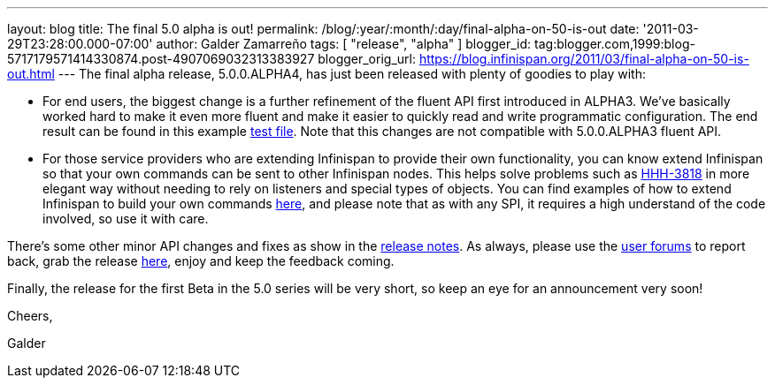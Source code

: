 ---
layout: blog
title: The final 5.0 alpha is out!
permalink: /blog/:year/:month/:day/final-alpha-on-50-is-out
date: '2011-03-29T23:28:00.000-07:00'
author: Galder Zamarreño
tags: [ "release", "alpha" ]
blogger_id: tag:blogger.com,1999:blog-5717179571414330874.post-4907069032313383927
blogger_orig_url: https://blog.infinispan.org/2011/03/final-alpha-on-50-is-out.html
---
The final alpha release, 5.0.0.ALPHA4, has just been released with
plenty of goodies to play with:

* For end users, the biggest change is a further refinement of the
fluent API first introduced in ALPHA3. We've basically worked hard to
make it even more fluent and make it easier to quickly read and write
programmatic configuration. The end result can be found in this example
https://github.com/infinispan/infinispan/blob/5.0.0.ALPHA4/core/src/test/java/org/infinispan/config/ProgrammaticConfigurationTest.java[test
file]. Note that this changes are not compatible with 5.0.0.ALPHA3
fluent API.
* For those service providers who are extending Infinispan to provide
their own functionality, you can know extend Infinispan so that your own
commands can be sent to other Infinispan nodes. This helps solve
problems such as
http://opensource.atlassian.com/projects/hibernate/browse/HHH-3818[HHH-3818]
in more elegant way without needing to rely on listeners and special
types of objects. You can find examples of how to extend Infinispan to
build your own commands
https://github.com/infinispan/infinispan-sample-module[here], and please
note that as with any SPI, it requires a high understand of the code
involved, so use it with care.

There's some other minor API changes and fixes as show in the
https://issues.jboss.org/secure/IssueNavigator.jspa?reset=true&jqlQuery=project+%3D+ISPN+AND+fixVersion+%3D+%225.0.0.ALPHA4%22+AND+status+%3D+Resolved+ORDER+BY+priority+DESC[release
notes]. As always, please use the
http://community.jboss.org/en/infinispan?view=discussions[user forums]
to report back, grab the release
http://www.jboss.org/infinispan/downloads[here], enjoy and keep the
feedback coming.



Finally, the release for the first Beta in the 5.0 series will be very
short, so keep an eye for an announcement very soon!



Cheers,

Galder
